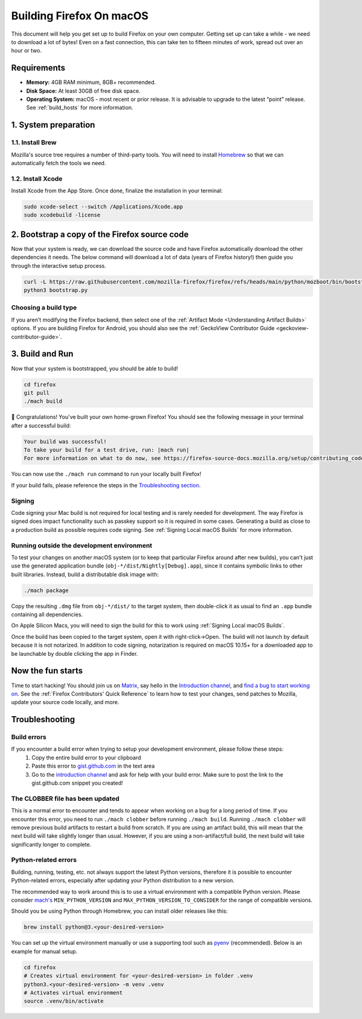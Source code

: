 Building Firefox On macOS
=========================

This document will help you get set up to build Firefox on your own
computer. Getting set up can take a while - we need to download a
lot of bytes! Even on a fast connection, this can take ten to fifteen
minutes of work, spread out over an hour or two.

Requirements
------------

-  **Memory:** 4GB RAM minimum, 8GB+ recommended.
-  **Disk Space:** At least 30GB of free disk space.
-  **Operating System:** macOS - most recent or prior release. It is advisable
   to upgrade to the latest “point” release.  See :ref:`build_hosts` for more
   information.


1. System preparation
---------------------

1.1. Install Brew
~~~~~~~~~~~~~~~~~

Mozilla's source tree requires a number of third-party tools.
You will need to install `Homebrew <https://brew.sh/>`__ so that we
can automatically fetch the tools we need.

1.2. Install Xcode
~~~~~~~~~~~~~~~~~~

Install Xcode from the App Store.
Once done, finalize the installation in your terminal:

.. code-block:: shell

    sudo xcode-select --switch /Applications/Xcode.app
    sudo xcodebuild -license

2. Bootstrap a copy of the Firefox source code
----------------------------------------------

Now that your system is ready, we can download the source code and have Firefox
automatically download the other dependencies it needs. The below command
will download a lot of data (years of Firefox history!) then guide you through
the interactive setup process.

.. code-block:: shell

    curl -L https://raw.githubusercontent.com/mozilla-firefox/firefox/refs/heads/main/python/mozboot/bin/bootstrap.py -O
    python3 bootstrap.py

Choosing a build type
~~~~~~~~~~~~~~~~~~~~~

If you aren't modifying the Firefox backend, then select one of the
:ref:`Artifact Mode <Understanding Artifact Builds>` options. If you are
building Firefox for Android, you should also see the :ref:`GeckoView Contributor Guide <geckoview-contributor-guide>`.

3. Build and Run
----------------

Now that your system is bootstrapped, you should be able to build!

.. code-block:: shell

    cd firefox
    git pull
    ./mach build

🎉 Congratulations! You've built your own home-grown Firefox!
You should see the following message in your terminal after a successful build:

.. code-block:: console

    Your build was successful!
    To take your build for a test drive, run: |mach run|
    For more information on what to do now, see https://firefox-source-docs.mozilla.org/setup/contributing_code.html

You can now use the ``./mach run`` command to run your locally built Firefox!

If your build fails, please reference the steps in the `Troubleshooting section <#troubleshooting>`_.

Signing
~~~~~~~

Code signing your Mac build is not required for local testing and is rarely
needed for development. The way Firefox is signed does impact functionality
such as passkey support so it is required in some cases. Generating a build as
close to a production build as possible requires code signing.
See :ref:`Signing Local macOS Builds` for more information.

Running outside the development environment
~~~~~~~~~~~~~~~~~~~~~~~~~~~~~~~~~~~~~~~~~~~

To test your changes on another macOS system (or to keep that particular Firefox around after new builds), you can't just use the generated application bundle (``obj-*/dist/Nightly[Debug].app``), since it contains symbolic links to other built libraries. Instead, build a distributable disk image with:

.. code-block:: shell

   ./mach package

Copy the resulting ``.dmg`` file from ``obj-*/dist/`` to the target system,
then double-click it as usual to find an ``.app`` bundle containing all
dependencies.

On Apple Silicon Macs, you will need to sign the build for this to work using
:ref:`Signing Local macOS Builds`.

Once the build has been copied to the target system, open it with
right-click->Open. The build will not launch by default because it is not
notarized. In addition to code signing, notarization is required on macOS
10.15+ for a downloaded app to be launchable by double clicking the app in
Finder.

Now the fun starts
------------------

Time to start hacking! You should join us on `Matrix <https://chat.mozilla.org/>`_,
say hello in the `Introduction channel
<https://chat.mozilla.org/#/room/#introduction:mozilla.org>`_, and `find a bug to
start working on <https://codetribute.mozilla.org/>`_.
See the :ref:`Firefox Contributors' Quick Reference` to learn how to test your changes,
send patches to Mozilla, update your source code locally, and more.

Troubleshooting
---------------

Build errors
~~~~~~~~~~~~

If you encounter a build error when trying to setup your development environment, please follow these steps:
   1. Copy the entire build error to your clipboard
   2. Paste this error to `gist.github.com <https://gist.github.com/>`__ in the text area
   3. Go to the `introduction channel <https://chat.mozilla.org/#/room/#introduction:mozilla.org>`__ and ask for help with your build error. Make sure to post the link to the gist.github.com snippet you created!

The CLOBBER file has been updated
~~~~~~~~~~~~~~~~~~~~~~~~~~~~~~~~~

This is a normal error to encounter and tends to appear when working on a bug for a long period of time.
If you encounter this error, you need to run ``./mach clobber`` before running ``./mach build``.
Running ``./mach clobber`` will remove previous build artifacts to restart a build from scratch.
If you are using an artifact build, this will mean that the next build will take slightly longer than usual.
However, if you are using a non-artifact/full build, the next build will take significantly longer to complete.

Python-related errors
~~~~~~~~~~~~~~~~~~~~~

Building, running, testing, etc. not always support the latest Python versions, therefore it is possible to encounter Python-related errors,
especially after updating your Python distribution to a new version.

The recommended way to work around this is to use a virtual environment with a compatible Python version.
Please consider `mach's <https://searchfox.org/mozilla-central/source/mach>`_ ``MIN_PYTHON_VERSION`` and ``MAX_PYTHON_VERSION_TO_CONSIDER``
for the range of compatible versions.

Should you be using Python through Homebrew, you can install older releases like this:

.. code-block:: shell

   brew install python@3.<your-desired-version>

You can set up the virtual environment manually or use a supporting tool such as `pyenv <https://github.com/pyenv/pyenv>`_ (recommended).
Below is an example for manual setup.

.. code-block:: shell

   cd firefox
   # Creates virtual environment for <your-desired-version> in folder .venv
   python3.<your-desired-version> -m venv .venv
   # Activates virtual environment
   source .venv/bin/activate
